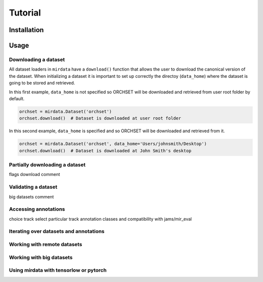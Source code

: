 .. _tutorial:

########
Tutorial
########

Installation
------------


Usage
-----

Downloading a dataset
^^^^^^^^^^^^^^^^^^^^^

All dataset loaders in ``mirdata`` have a ``download()`` function that allows the user to download the canonical
version of the dataset. When initializing a dataset it is important to set up correctly the directoy (``data_home``)
where the dataset is going to be stored and retrieved.

In this first example, ``data_home`` is not specified so ORCHSET will be downloaded and retrieved from user
root folder by default.

.. code-block:: python

    orchset = mirdata.Dataset('orchset')
    orchset.download()  # Dataset is downloaded at user root folder

In this second example, ``data_home`` is specified and so ORCHSET will be downloaded and retrieved from it.

.. code-block:: python

    orchset = mirdata.Dataset('orchset', data_home='Users/johnsmith/Desktop')
    orchset.download()  # Dataset is downloaded at John Smith's desktop

Partially downloading a dataset
^^^^^^^^^^^^^^^^^^^^^^^^^^^^^^^

flags download comment


Validating a dataset
^^^^^^^^^^^^^^^^^^^^

big datasets comment


Accessing annotations
^^^^^^^^^^^^^^^^^^^^^
choice track
select particular track
annotation classes and compatibility with jams/mir_eval


Iterating over datasets and annotations
^^^^^^^^^^^^^^^^^^^^^^^^^^^^^^^^^^^^^^^


Working with remote datasets
^^^^^^^^^^^^^^^^^^^^^^^^^^^^


Working with big datasets
^^^^^^^^^^^^^^^^^^^^^^^^^


Using mirdata with tensorlow or pytorch
^^^^^^^^^^^^^^^^^^^^^^^^^^^^^^^^^^^^^^^

